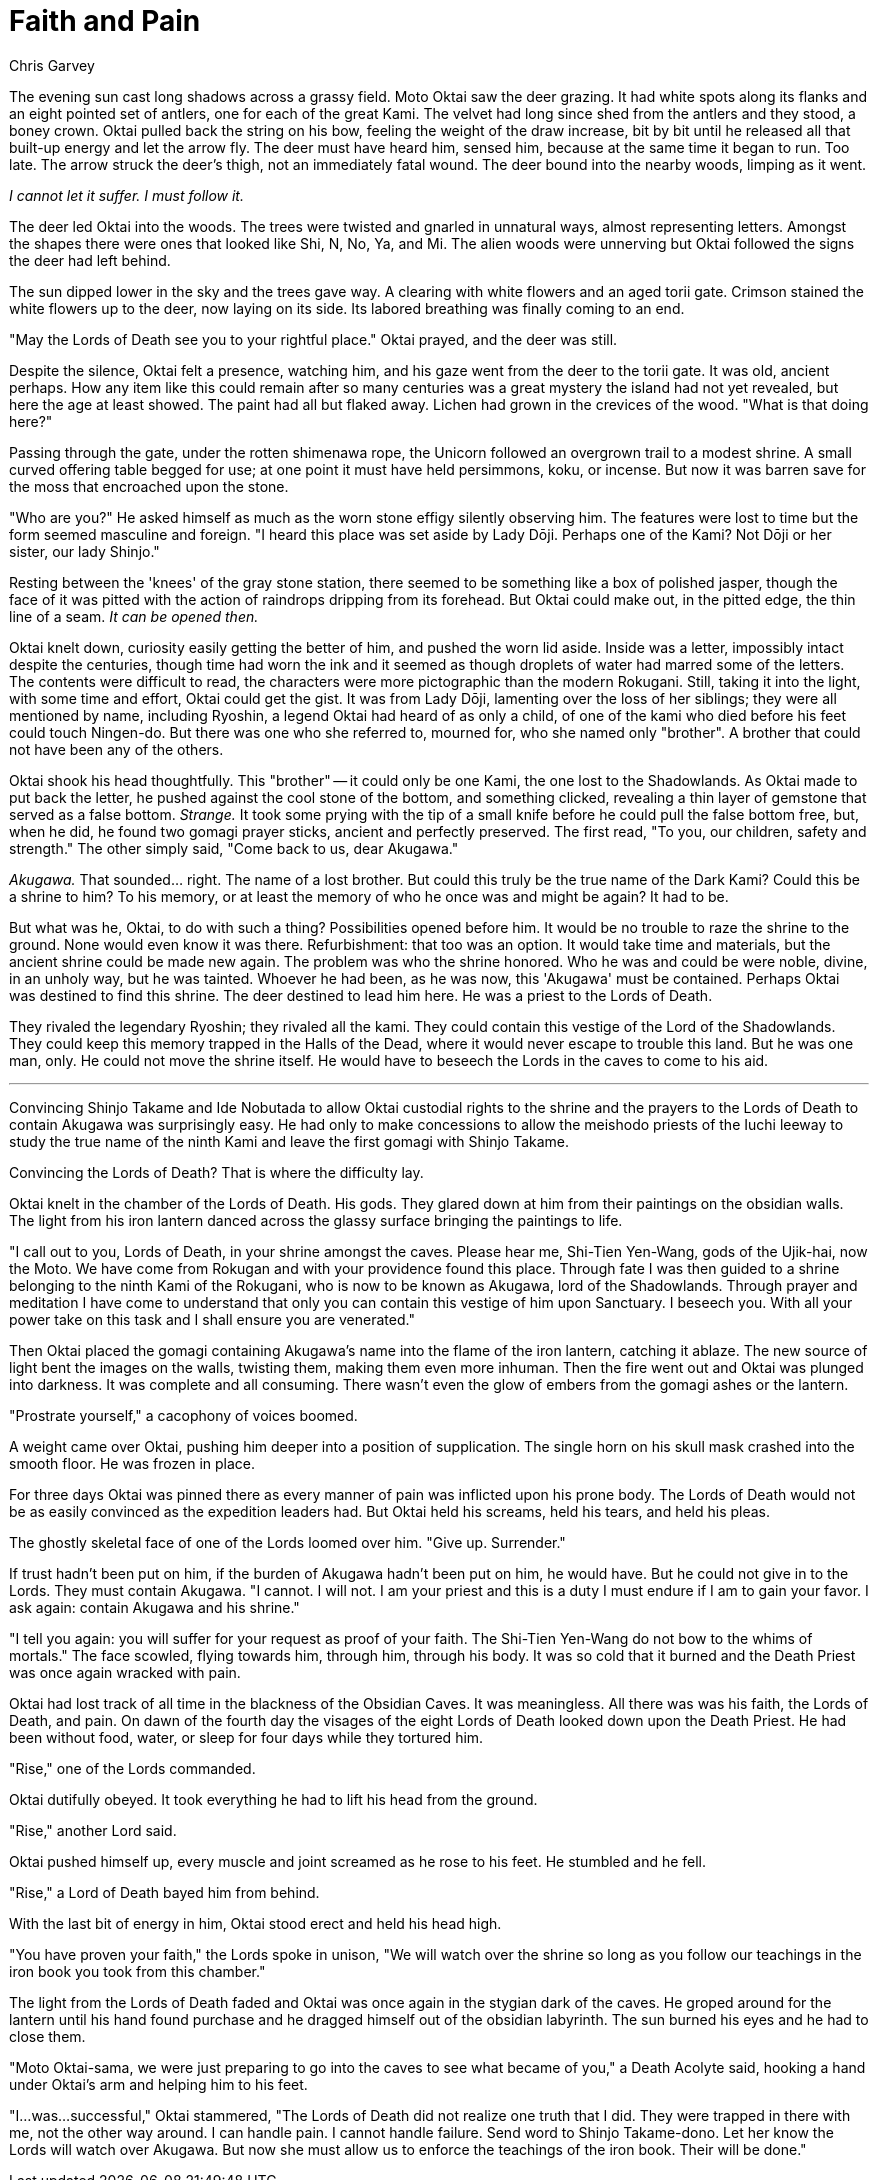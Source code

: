 :doctype: book
:icons: font
:page-background-image: image:background_unicorn.jpg[fit=fill, pdfwidth=100%]

= Faith and Pain
Chris Garvey

The evening sun cast long shadows across a grassy field. Moto Oktai saw the deer grazing. It had white spots along its flanks and an eight pointed set of antlers, one for each of the great Kami. The velvet had long since shed from the antlers and they stood, a boney crown. Oktai pulled back the string on his bow, feeling the weight of the draw increase, bit by bit until he released all that built-up energy and let the arrow fly. The deer must have heard him, sensed him, because at the same time it began to run. Too late. The arrow struck the deer's thigh, not an immediately fatal wound. The deer bound into the nearby woods, limping as it went.

_I cannot let it suffer. I must follow it._

The deer led Oktai into the woods. The trees were twisted and gnarled in unnatural ways, almost representing letters. Amongst the shapes there were ones that looked like Shi, N, No, Ya, and Mi. The alien woods were unnerving but Oktai followed the signs the deer had left behind.

The sun dipped lower in the sky and the trees gave way. A clearing with white flowers and an aged torii gate. Crimson stained the white flowers up to the deer, now laying on its side. Its labored breathing was finally coming to an end.

"May the Lords of Death see you to your rightful place." Oktai prayed, and the deer was still.

Despite the silence, Oktai felt a presence, watching him, and his gaze went from the deer to the torii gate. It was old, ancient perhaps. How any item like this could remain after so many centuries was a great mystery the island had not yet revealed, but here the age at least showed. The paint had all but flaked away. Lichen had grown in the crevices of the wood. "What is that doing here?"

Passing through the gate, under the rotten shimenawa rope, the Unicorn followed an overgrown trail to a modest shrine. A small curved offering table begged for use; at one point it must have held persimmons, koku, or incense. But now it was barren save for the moss that encroached upon the stone.

"Who are you?" He asked himself as much as the worn stone effigy silently observing him. The features were lost to time but the form seemed masculine and foreign. "I heard this place was set aside by Lady Dōji. Perhaps one of the Kami? Not Dōji or her sister, our lady Shinjo."

Resting between the 'knees' of the gray stone station, there seemed to be something like a box of polished jasper, though the face of it was pitted with the action of raindrops dripping from its forehead. But Oktai could make out, in the pitted edge, the thin line of a seam. _It can be opened then._

Oktai knelt down, curiosity easily getting the better of him, and pushed the worn lid aside. Inside was a letter, impossibly intact despite the centuries, though time had worn the ink and it seemed as though droplets of water had marred some of the letters. The contents were difficult to read, the characters were more pictographic than the modern Rokugani. Still, taking it into the light, with some time and effort, Oktai could get the gist. It was from Lady Dōji, lamenting over the loss of her siblings; they were all mentioned by name, including Ryoshin, a legend Oktai had heard of as only a child, of one of the kami who died before his feet could touch Ningen-do. But there was one who she referred to, mourned for, who she named only "brother". A brother that could not have been any of the others.

Oktai shook his head thoughtfully. This "brother" -- it could only be one Kami, the one lost to the Shadowlands. As Oktai made to put back the letter, he pushed against the cool stone of the bottom, and something clicked, revealing a thin layer of gemstone that served as a false bottom. _Strange._ It took some prying with the tip of a small knife before he could pull the false bottom free, but, when he did, he found two gomagi prayer sticks, ancient and perfectly preserved. The first read, "To you, our children, safety and strength." The other simply said, "Come back to us, dear Akugawa."

_Akugawa._ That sounded... right. The name of a lost brother. But could this truly be the true name of the Dark Kami? Could this be a shrine to him? To his memory, or at least the memory of who he once was and might be again? It had to be.

But what was he, Oktai, to do with such a thing? Possibilities opened before him. It would be no trouble to raze the shrine to the ground. None would even know it was there. Refurbishment: that too was an option. It would take time and materials, but the ancient shrine could be made new again. The problem was who the shrine honored. Who he was and could be were noble, divine, in an unholy way, but he was tainted. Whoever he had been, as he was now, this 'Akugawa' must be contained. Perhaps Oktai was destined to find this shrine. The deer destined to lead him here. He was a priest to the Lords of Death.

They rivaled the legendary Ryoshin; they rivaled all the kami. They could contain this vestige of the Lord of the Shadowlands. They could keep this memory trapped in the Halls of the Dead, where it would never escape to trouble this land. But he was one man, only. He could not move the shrine itself. He would have to beseech the Lords in the caves to come to his aid.

'''

Convincing Shinjo Takame and Ide Nobutada to allow Oktai custodial rights to the shrine and the prayers to the Lords of Death to contain Akugawa was surprisingly easy. He had only to make concessions to allow the meishodo priests of the Iuchi leeway to study the true name of the ninth Kami and leave the first gomagi with Shinjo Takame.

Convincing the Lords of Death? That is where the difficulty lay.

Oktai knelt in the chamber of the Lords of Death. His gods. They glared down at him from their paintings on the obsidian walls. The light from his iron lantern danced across the glassy surface bringing the paintings to life.

"I call out to you, Lords of Death, in your shrine amongst the caves. Please hear me, Shi-Tien Yen-Wang, gods of the Ujik-hai, now the Moto. We have come from Rokugan and with your providence found this place. Through fate I was then guided to a shrine belonging to the ninth Kami of the Rokugani, who is now to be known as Akugawa, lord of the Shadowlands. Through prayer and meditation I have come to understand that only you can contain this vestige of him upon Sanctuary. I beseech you. With all your power take on this task and I shall ensure you are venerated."

Then Oktai placed the gomagi containing Akugawa's name into the flame of the iron lantern, catching it ablaze. The new source of light bent the images on the walls, twisting them, making them even more inhuman. Then the fire went out and Oktai was plunged into darkness. It was complete and all consuming. There wasn't even the glow of embers from the gomagi ashes or the lantern.

"Prostrate yourself," a cacophony of voices boomed.

A weight came over Oktai, pushing him deeper into a position of supplication. The single horn on his skull mask crashed into the smooth floor. He was frozen in place.

For three days Oktai was pinned there as every manner of pain was inflicted upon his prone body. The Lords of Death would not be as easily convinced as the expedition leaders had. But Oktai held his screams, held his tears, and held his pleas.

The ghostly skeletal face of one of the Lords loomed over him. "Give up. Surrender."

If trust hadn't been put on him, if the burden of Akugawa hadn't been put on him, he would have. But he could not give in to the Lords. They must contain Akugawa. "I cannot. I will not. I am your priest and this is a duty I must endure if I am to gain your favor. I ask again: contain Akugawa and his shrine."

"I tell you again: you will suffer for your request as proof of your faith. The Shi-Tien Yen-Wang do not bow to the whims of mortals." The face scowled, flying towards him, through him, through his body. It was so cold that it burned and the Death Priest was once again wracked with pain.

Oktai had lost track of all time in the blackness of the Obsidian Caves. It was meaningless. All there was was his faith, the Lords of Death, and pain. On dawn of the fourth day the visages of the eight Lords of Death looked down upon the Death Priest. He had been without food, water, or sleep for four days while they tortured him.

"Rise," one of the Lords commanded.

Oktai dutifully obeyed. It took everything he had to lift his head from the ground.

"Rise," another Lord said.

Oktai pushed himself up, every muscle and joint screamed as he rose to his feet. He stumbled and he fell.

"Rise," a Lord of Death bayed him from behind.

With the last bit of energy in him, Oktai stood erect and held his head high.

"You have proven your faith," the Lords spoke in unison, "We will watch over the shrine so long as you follow our teachings in the iron book you took from this chamber."

The light from the Lords of Death faded and Oktai was once again in the stygian dark of the caves. He groped around for the lantern until his hand found purchase and he dragged himself out of the obsidian labyrinth. The sun burned his eyes and he had to close them.

"Moto Oktai-sama, we were just preparing to go into the caves to see what became of you," a Death Acolyte said, hooking a hand under Oktai's arm and helping him to his feet.

"I...was...successful," Oktai stammered, "The Lords of Death did not realize one truth that I did. They were trapped in there with me, not the other way around. I can handle pain. I cannot handle failure. Send word to Shinjo Takame-dono. Let her know the Lords will watch over Akugawa. But now she must allow us to enforce the teachings of the iron book. Their will be done."
